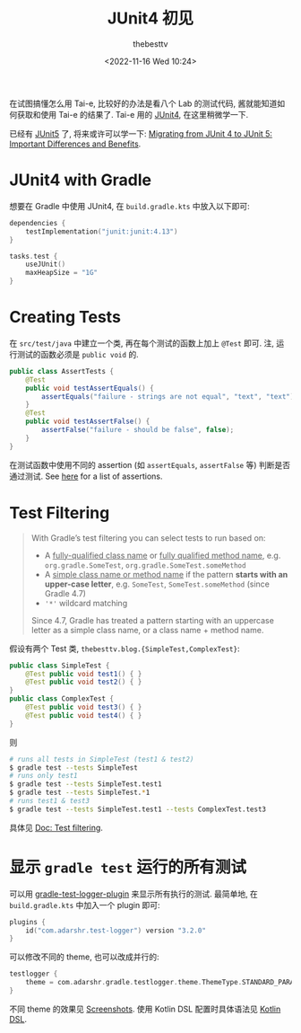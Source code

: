 #+title: JUnit4 初见
#+date: <2022-11-16 Wed 10:24>
#+author: thebesttv

在试图搞懂怎么用 Tai-e, 比较好的办法是看八个 Lab 的测试代码,
酱就能知道如何获取和使用 Tai-e 的结果了.
Tai-e 用的 [[https://junit.org/junit4/][JUnit4]], 在这里稍微学一下.

已经有 [[https://junit.org/junit5/][JUnit5]] 了, 将来或许可以学一下:
[[https://blogs.oracle.com/javamagazine/post/migrating-from-junit-4-to-junit-5-important-differences-and-benefits][Migrating from JUnit 4 to JUnit 5: Important Differences and Benefits]].

* JUnit4 with Gradle

想要在 Gradle 中使用 JUnit4, 在 =build.gradle.kts= 中放入以下即可:
#+begin_src kotlin
  dependencies {
      testImplementation("junit:junit:4.13")
  }

  tasks.test {
      useJUnit()
      maxHeapSize = "1G"
  }
#+end_src

* Creating Tests

在 =src/test/java= 中建立一个类, 再在每个测试的函数上加上 =@Test= 即可.
注, 运行测试的函数必须是 =public void= 的.
#+begin_src java
  public class AssertTests {
      @Test
      public void testAssertEquals() {
          assertEquals("failure - strings are not equal", "text", "text");
      }
      @Test
      public void testAssertFalse() {
          assertFalse("failure - should be false", false);
      }
  }
#+end_src

在测试函数中使用不同的 assertion (如 =assertEquals=, =assertFalse= 等)
判断是否通过测试.  See [[https://github.com/junit-team/junit4/wiki/Assertions][here]] for a list of assertions.

* Test Filtering

#+begin_quote
With Gradle’s test filtering you can select tests to run based on:
- A _fully-qualified class name_ or _fully qualified method name_,
  e.g. =org.gradle.SomeTest=, =org.gradle.SomeTest.someMethod=
- A _simple class name or method name_ if the pattern *starts with an
  upper-case letter*, e.g. =SomeTest=, =SomeTest.someMethod= (since
  Gradle 4.7)
- ='*'= wildcard matching

Since 4.7, Gradle has treated a pattern starting with an uppercase
letter as a simple class name, or a class name + method name.
#+end_quote

假设有两个 Test 类, =thebesttv.blog.{SimpleTest,ComplexTest}=:
#+begin_src java
  public class SimpleTest {
      @Test public void test1() { }
      @Test public void test2() { }
  }
  public class ComplexTest {
      @Test public void test3() { }
      @Test public void test4() { }
  }
#+end_src
则
#+begin_src bash
  # runs all tests in SimpleTest (test1 & test2)
  $ gradle test --tests SimpleTest
  # runs only test1
  $ gradle test --tests SimpleTest.test1
  $ gradle test --tests SimpleTest.*1
  # runs test1 & test3
  $ gradle test --tests SimpleTest.test1 --tests ComplexTest.test3
#+end_src

具体见 [[https://docs.gradle.org/current/userguide/java_testing.html#test_filtering][Doc: Test filtering]].

* 显示 =gradle test= 运行的所有测试

可以用 [[https://github.com/radarsh/gradle-test-logger-plugin][gradle-test-logger-plugin]] 来显示所有执行的测试.
最简单地, 在 =build.gradle.kts= 中加入一个 plugin 即可:
#+begin_src kotlin
  plugins {
      id("com.adarshr.test-logger") version "3.2.0"
  }
#+end_src
可以修改不同的 theme, 也可以改成并行的:
#+begin_src kotlin
  testlogger {
      theme = com.adarshr.gradle.testlogger.theme.ThemeType.STANDARD_PARALLEL
  }
#+end_src
不同 theme 的效果见 [[https://github.com/radarsh/gradle-test-logger-plugin/blob/develop/docs/SCREENSHOTS.md][Screenshots]].
使用 Kotlin DSL 配置时具体语法见 [[https://github.com/radarsh/gradle-test-logger-plugin#kotlin-dsl][Kotlin DSL]].
